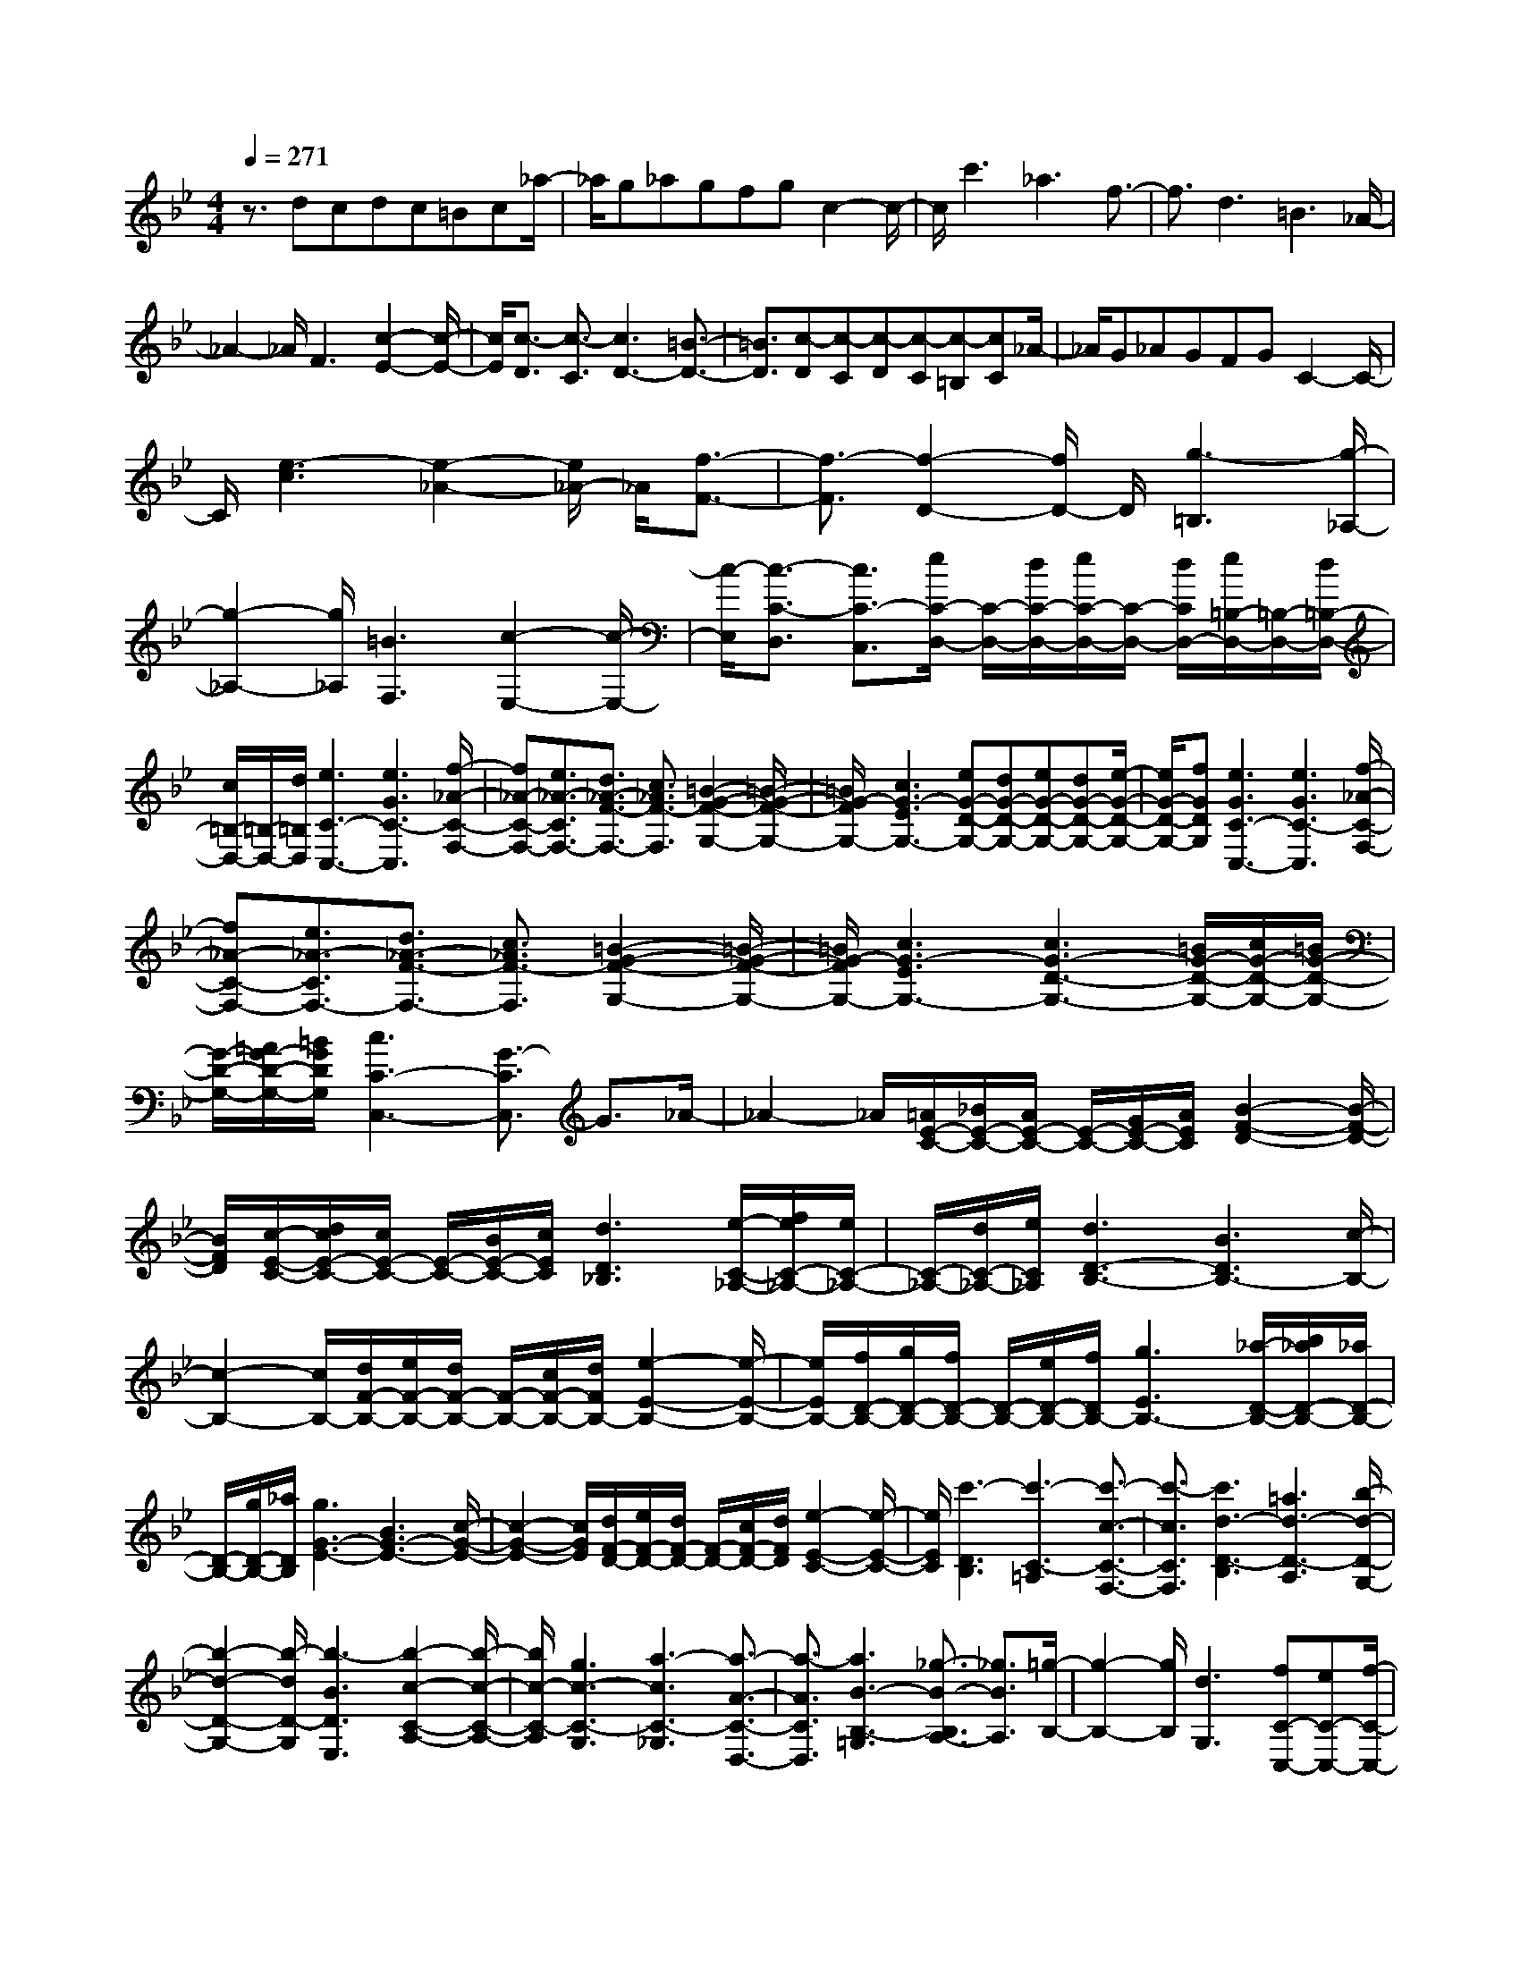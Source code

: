 % input file /home/ubuntu/MusicGeneratorQuin/training_data/scarlatti/K526.MID
X: 1
T: 
M: 4/4
L: 1/8
Q:1/4=271
% Last note suggests Dorian mode tune
K:Bb % 2 flats
%(C) John Sankey 1998
%%MIDI program 6
%%MIDI program 6
%%MIDI program 6
%%MIDI program 6
%%MIDI program 6
%%MIDI program 6
%%MIDI program 6
%%MIDI program 6
%%MIDI program 6
%%MIDI program 6
%%MIDI program 6
%%MIDI program 6
z3/2dcdc=Bc_a/2-|_a/2g_agfgc2-c/2-|c/2c'3_a3f3/2-|f3/2d3=B3_A/2-|
_A2- _A/2F3[c2-E2-][c/2-E/2-]|[c/2E/2][c3/2-D3/2] [c3/2-C3/2][c3D3-][=B3/2-D3/2-]|[=B3/2D3/2][c-D][c-C][c-D][c-C][c-=B,][cC]_A/2-|_A/2G_AGFGC2-C/2-|
C/2[e3-c3][e2-_A2-][e/2_A/2-] _A/2[f3/2-F3/2-]|[f3/2-F3/2][f2-D2-][f/2D/2-] D/2[g3-=B,3][g/2-_A,/2-]|[g2-_A,2-] [g/2_A,/2][=B3F,3][c2-E,2-][c/2-E,/2-]|[c/2-E,/2][c3/2-C3/2-D,3/2] [c3/2C3/2-C,3/2][e/2C/2-D,/2-] [C/2-D,/2-][d/2C/2-D,/2-][e/2C/2-D,/2-][C/2-D,/2-] [d/2C/2D,/2-][e/2=B,/2-D,/2-][=B,/2-D,/2-][d/2=B,/2-D,/2-]|
[c/2=B,/2-D,/2-][=B,/2-D,/2-][d/2=B,/2D,/2][e3C3-C,3-][e3G3C3-C,3][f/2-_A/2-C/2-F,/2-]|[f_A-C-F,-][e3/2_A3/2-C3/2F,3/2-][d3/2_A3/2-F3/2-F,3/2-] [c3/2_A3/2F3/2-F,3/2][=B2-G2-F2-G,2-][=B/2-G/2-F/2-G,/2-]|[=B/2G/2-F/2G,/2-][c3G3-E3G,3-][eG-D-G,-][dG-D-G,-][eG-D-G,-][dG-D-G,-][e/2-G/2-D/2-G,/2-]|[e/2G/2-D/2-G,/2-][fGDG,][e3G3C3-C,3-][e3G3C3-C,3][f/2-_A/2-C/2-F,/2-]|
[f_A-C-F,-][e3/2_A3/2-C3/2F,3/2-][d3/2_A3/2-F3/2-F,3/2-] [c3/2_A3/2F3/2-F,3/2][=B2-G2-F2-G,2-][=B/2-G/2-F/2-G,/2-]|[=B/2G/2-F/2G,/2-][c3G3-E3G,3-][c3G3-D3-G,3-][=B/2G/2-D/2-G,/2-][c/2G/2-D/2-G,/2-][=B/2G/2-D/2-G,/2-]|[G/2-D/2-G,/2-][=A/2G/2-D/2-G,/2-][=B/2G/2D/2G,/2][c3C3-C,3-][G3/2-C3/2C,3/2] G3/2_A/2-|_A2- _A/2[=A/2E/2-C/2-][_B/2E/2-C/2-][A/2E/2-C/2-] [E/2-C/2-][G/2E/2-C/2-][A/2E/2C/2][B2-F2-D2-][B/2-F/2-D/2-]|
[B/2F/2D/2][c/2-E/2-C/2-][d/2c/2E/2-C/2-][c/2E/2-C/2-] [E/2-C/2-][B/2E/2-C/2-][c/2E/2C/2][d3D3_B,3][e/2-C/2-_A,/2-][f/2e/2C/2-_A,/2-][e/2C/2-_A,/2-]|[C/2-_A,/2-][d/2C/2-_A,/2-][e/2C/2_A,/2][d3D3-B,3-][B3D3B,3-][c/2-B,/2-]|[c2-B,2-] [c/2B,/2-][d/2F/2-B,/2-][e/2F/2-B,/2-][d/2F/2-B,/2-] [F/2-B,/2-][c/2F/2-B,/2-][d/2F/2B,/2-][e2-E2-B,2-][e/2-E/2-B,/2-]|[e/2E/2B,/2-][f/2D/2-B,/2-][g/2D/2-B,/2-][f/2D/2-B,/2-] [D/2-B,/2-][e/2D/2-B,/2-][f/2D/2B,/2-][g3E3B,3-][_a/2-D/2-B,/2-][b/2_a/2D/2-B,/2-][_a/2D/2-B,/2-]|
[D/2-B,/2-][g/2D/2-B,/2-][_a/2D/2B,/2][g3G3-E3-][B3G3-E3-][c/2-G/2-E/2-]|[c2-G2-E2-] [c/2G/2E/2][d/2F/2-D/2-][e/2F/2-D/2-][d/2F/2-D/2-] [F/2-D/2-][c/2F/2-D/2-][d/2F/2D/2][e2-E2-C2-][e/2-E/2-C/2-]|[e/2E/2C/2][c'3-D3B,3][c'3-C3-=A,3][c'3/2-c3/2-C3/2-F,3/2-]|[c'3/2-c3/2C3/2F,3/2][c'3d3-D3-B,3][=a3d3-D3-A,3][b/2-d/2-D/2-G,/2-]|
[b2-d2-D2-G,2-] [b/2-d/2D/2-G,/2][b3-B3D3E,3][b2-c2-C2-A,2-][b/2-c/2-C/2-A,/2-]|[b/2c/2-C/2-A,/2][g3c3-C3-G,3][a3-c3C3-_G,3][a3/2-A3/2-C3/2-D,3/2-]|[a3/2-A3/2C3/2D,3/2][a3B3-B,3-=G,3][_g3/2-B3/2-B,3/2A,3/2-] [_g3/2B3/2A,3/2][=g/2-B,/2-]|[g2-B,2-] [g/2B,/2][d3G,3][fC-C,-][eC-C,-][f/2-C/2-C,/2-]|
[f/2C/2-C,/2][e3/2C3/2-D,3/2-] [d3/2C3/2-D,3/2][c3/2C3/2-E,3/2-][B3/2C3/2-E,3/2][A3/2C3/2-C,3/2-]|[G3/2C3/2C,3/2][G/2D,/2-] D,/2-[_G/2D,/2-][=G/2D,/2-]D,/2- [_G/2D,/2-][D3D,3][c/2-A,,/2-]|[c2-A,,2-] [c/2A,,/2-][cA,,-][BA,,-][AA,,][d2-B,,2-][d/2-B,,/2-]|[d/2B,,/2-][=G3B,,3][f3=B,,3-][f=B,,-][e/2-=B,,/2-]|
[e/2=B,,/2-][d=B,,][e3/2C,3/2][d3/2D,3/2][c3/2-E,3/2] [c3/2-=E,3/2][c/2-F,/2-]|[c-F,][c3/2_G,3/2][B3/2=G,3/2] [A3/2A,3/2][G3/2-B,3/2][G-=B,-]|[G/2-=B,/2][G3/2-C3/2] [G3/2-D3/2][G3/2-E3/2][G3/2-=E3/2][G3/2-F3/2]|[G3/2_G3/2]=G3[g3_B,3][f/2-C/2-]|
[f/2C/2-][eC-][fC][eA,-][dA,-][cA,][dB,-][cB,-][B/2-B,/2-]|[B/2B,/2][cC-][BC-][AC][BD-][AD-][GD][AD,-][G/2-D,/2-]|[G/2D,/2-][_GD,][=G3G,3-G,,3-][D3G,3G,,3][c/2-A,,/2-]|[c2-A,,2-] [c/2A,,/2-][cA,,-][BA,,-][AA,,][d2-_B,,2-][d/2-B,,/2-]|
[d/2B,,/2-][G3B,,3][f3=B,,3-][f=B,,-][e/2-=B,,/2-]|[e/2=B,,/2-][d=B,,][e3/2C,3/2][d3/2D,3/2][c3/2-_E,3/2] [c3/2-=E,3/2][c/2-F,/2-]|[c-F,][c3/2_G,3/2][B3/2=G,3/2] [A3/2A,3/2][G3/2-B,3/2][G-=B,-]|[G/2-=B,/2][G3/2-C3/2] [G3/2-D3/2][G3/2-_E3/2][G3/2-=E3/2][G3/2-F3/2]|
[G3/2_G3/2]=G3[g3_B,3][f/2-C/2-]|[f/2C/2-][eC-][fC][eA,-][dA,-][cA,][dB,-][cB,-][B/2-B,/2-]|[B/2B,/2][cC-][BC-][AC][BD-][AD-][GD][AD,-][G/2-D,/2-]|[G/2D,/2-][_G/2-D,/2]_G/2[g3/2G,3/2-][d3/2G,3/2][b3/2=G3/2-] [a3/2G3/2-][a/2-G/2-]|
[aG-][g3/2-G3/2][g3/2-e3/2F3/2-] [g3/2-d3/2F3/2][g3/2-d3/2G3/2-_E3/2-][g-c-G-E-]|[g/2c/2-G/2-E/2-][b3/2c3/2-G3/2-E3/2-] [a3/2c3/2-G3/2-E3/2-][a3/2c3/2-G3/2-E3/2-][g3/2-c3/2G3/2E3/2][g3/2-c3/2D3/2-]|[g3/2-B3/2D3/2][g3/2-B3/2_G3/2-C3/2-][g3/2A3/2-_G3/2-C3/2-][e3/2A3/2-_G3/2-C3/2-] [d3/2A3/2-_G3/2-C3/2-][d/2-A/2-_G/2-C/2-]|[dA-_G-C-][c3/2-A3/2_G3/2C3/2][c3/2-A3/2D3/2-B,3/2-] [c3/2-=G3/2D3/2B,3/2][c3/2-G3/2D3/2-A,3/2-][c-_G-D-A,-]|
[c/2_G/2-D/2-A,/2-][e3/2_G3/2-D3/2-A,3/2-] [d3/2_G3/2-D3/2-A,3/2-][d3/2_G3/2-D3/2-A,3/2-][c3/2-_G3/2D3/2A,3/2][c3/2-F3/2C3/2-G,3/2-]|[c3/2-E3/2C3/2G,3/2][c3/2D3/2A,3/2-_G,3/2-][c3/2A,3/2-_G,3/2][B3/2A,3/2-D,3/2-] [A3/2A,3/2D,3/2][=G/2-_E,/2-]|[GE,-][e3/2E,3/2][d3/2C,3/2-] [c3/2C,3/2][g3/2_B,,3/2-][d-B,,-]|[d/2B,,/2][e3/2C,3/2-] [c3/2C,3/2][B3/2D,3/2-][G3/2D,3/2][A3/2D,,3/2-]|
[_G3/2D,,3/2][g3/2=G,3/2-][d3/2G,3/2][b3/2=G3/2-] [a3/2G3/2-][a/2-G/2-]|[aG-][g3/2-G3/2][g3/2-e3/2F3/2-] [g3/2d3/2F3/2][d3/2G3/2-E3/2-][c-G-E-]|[c/2-G/2-E/2-][b3/2c3/2-G3/2-E3/2-] [a3/2c3/2G3/2-E3/2-][a3/2G3/2-E3/2-][g3/2-G3/2-E3/2][g3/2-c3/2G3/2-D3/2-]|[g3/2B3/2G3/2D3/2][B3/2_G3/2-C3/2-][A3/2-_G3/2-C3/2-][e3/2A3/2-_G3/2-C3/2-] [d3/2A3/2_G3/2-C3/2-][d/2-_G/2-C/2-]|
[d_G-C-][c3/2-_G3/2C3/2][c3/2-A3/2D3/2-B,3/2-] [c3/2=G3/2D3/2B,3/2][G3/2D3/2-A,3/2-][_G-D-A,-]|[_G/2-D/2-A,/2-][e3/2_G3/2-D3/2-A,3/2-] [d3/2_G3/2D3/2-A,3/2-][d3/2D3/2-A,3/2-][c3/2-D3/2A,3/2][c3/2-F3/2C3/2-G,3/2-]|[c3/2E3/2C3/2G,3/2][D3/2A,3/2-_G,3/2-][c3/2A,3/2-_G,3/2][B3/2A,3/2-D,3/2-] [A3/2A,3/2D,3/2][=G/2-E,/2-]|[GE,-][e3/2E,3/2][d3/2C,3/2-] [c3/2C,3/2][g3/2B,,3/2-][d-B,,-]|
[d/2B,,/2][e3/2C,3/2-] [c3/2C,3/2][B3/2D,3/2-][G3/2D,3/2][A3/2D,,3/2-]|[_G3/2D,,3/2][=G-D,-G,,-][gG-D,-G,,-][dGD,-G,,-][BD,-G,,-][GD,-G,,-][dD,-G,,-][d/2-D,/2-G,,/2-]|[d/2D,/2-G,,/2-][c/2-D,/2G,,/2]c/2d[cD,-D,,-][BD,-D,,-][AD,D,,][G-D,-G,,-][gG-D,-G,,-][d/2-G/2-D,/2-G,,/2-]|[d/2G/2D,/2-G,,/2-][BD,-G,,-][GD,-G,,-][BD,-G,,-][BD,-G,,-][A/2-D,/2G,,/2]A/2B[AD,-D,,-][G/2-D,/2-D,,/2-]|
[G/2D,/2-D,,/2-][_GD,D,,][=G-D,-G,,-][gG-D,-G,,-][dGD,-G,,-][BD,-G,,-][GD,-G,,-][dD,-G,,-][d/2-D,/2-G,,/2-]|[d/2D,/2-G,,/2-][c/2-D,/2G,,/2]c/2d[cD,-D,,-][BD,-D,,-][AD,D,,][G-D,-G,,-][gG-D,-G,,-][d/2-G/2-D,/2-G,,/2-]|[d/2G/2D,/2-G,,/2-][BD,-G,,-][GD,-G,,-][BD,-G,,-][BD,-G,,-][A/2-D,/2G,,/2]A/2B[AD,-D,,-][G/2-D,/2-D,,/2-]|[G/2D,/2-D,,/2-][_GD,D,,][=G3/2G,,3/2-][D3/2G,,3/2][E3/2C,3/2-] [C3/2C,3/2][B,/2-D,/2-]|
[B,D,-][G3/2D,3/2][A,3/2D,,3/2-] [_G3/2D,,3/2][=G2-G,,,2-][G/2-G,,,/2-]|[G6-G,,,6-] [G/2G,,,/2-]G,,,3/2-|G,,,3/2G,,3/2-[g3/2G,,3/2-][G3/2G,,3/2-] [A3/2G,,3/2-][=B/2-G,,/2-]|[=BG,,-][c3/2G,,3/2-][d3/2G,,3/2-] [e3/2G,,3/2-][f3/2G,,3/2-][g-G,,-]|
[g/2G,,/2-][_a3/2G,,3/2-] [g3/2G,,3/2-][f3/2G,,3/2-][e3/2G,,3/2-][d3/2G,,3/2-]|[c3/2G,,3/2]=B3/2-[=B3/2-G3/2][=B3/2-=G,3/2] [=B3/2-A,3/2][=B/2-=B,/2-]|[=B-=B,][=B3/2-C3/2][=B3/2-D3/2] [=B3/2-E3/2][=B3/2-F3/2][=B-G-]|[=B/2-G/2][=B3/2-_A3/2] [=B3/2-G3/2][=B3/2-F3/2][=B3/2E3/2][c3/2-D3/2]|
[c3/2C3/2][e/2C/2] z/2[d/2=B,/2][e/2C/2]z/2 [d/2=B,/2][e/2C/2]z/2[d/2=B,/2] [e/2C/2]z/2[d/2=B,/2][d/2-=B,/2-]|[d4=B,4] [d=B,]z/2[e/2C/2] z/2[d/2=B,/2][e/2C/2]z/2|[d/2=B,/2][e/2C/2]z/2[d/2=B,/2] [e/2C/2]z/2[d/2=B,/2][d4-=B,4-][d/2=B,/2]|[d=B,]z/2[=e/2=B,/2-] =B,/2-[d/2=B,/2-][=e/2=B,/2-]=B,/2- [d/2=B,/2-][d3=B,3]d'/2-|
d'4- d'3/2-[d'3/2=E,3/2-=E,,3/2-][c'-=E,-=E,,-]|[c'/2=E,/2-=E,,/2-][=b3/2=E,3/2-=E,,3/2-] [=a3/2=E,3/2-=E,,3/2-][_a3/2=E,3/2-=E,,3/2-][f3/2=E,3/2-=E,,3/2-][=e3/2=E,3/2-=E,,3/2-]|[d/2-=E,/2=E,,/2]d[d/2=B,/2] z/2[c/2A,/2][d/2=B,/2]z/2 [c/2A,/2][d/2=B,/2]z/2[c/2A,/2] [d/2=B,/2]z/2[c/2A,/2][c/2-A,/2-]|[c4A,4] [c3/2A,3/2][d/2=B,/2] z/2[c/2A,/2][d/2=B,/2]z/2|
[c/2A,/2][d/2=B,/2]z/2[c/2A,/2] [d/2=B,/2]z/2[c/2A,/2][c4-A,4-][c/2A,/2]|[cA,]z/2[d/2A,/2-] A,/2-[c/2A,/2-][d/2A,/2-]A,/2- [c/2A,/2-][c3A,3]c'/2-|c'4- c'3/2-[c'3/2F,3/2-F,,3/2-][_b-F,-F,,-]|[b/2F,/2-F,,/2-][=a3/2F,3/2-F,,3/2-] [g3/2F,3/2-F,,3/2-][f3/2F,3/2-F,,3/2-][_e3/2F,3/2F,,3/2][_d3/2A,3/2-F,3/2-]|
[c3/2A,3/2F,3/2-][f3/2_B,3/2-F,3/2-][e3/2B,3/2F,3/2-][_d3/2C3/2-F,3/2-] [c3/2C3/2F,3/2-][c/2-_D/2-F,/2-]|[c/2_D/2-F,/2-][_B_D-F,-][c_DF,-][BE-F,-][=AE-F,-][BEF,][A3/2-F3/2][A-E-]|[A/2E/2][B3/2_D3/2] [c3/2C3/2][_d3/2-B,3/2][_d3/2_D3/2][e3/2-C3/2]|[e3/2B,3/2][f3/2A,3/2-][e3/2A,3/2][_d3/2F,3/2-] [c3/2F,3/2][c/2-_G,/2-]|
[c/2_G,/2-][B_G,-][c_G,][B_E,-][AE,-][BE,][A3/2F,3/2-][F-F,-]|[F/2F,/2][_G3/2E3/2-] [=G3/2E3/2][_A3/2_D3/2-][=A3/2_D3/2][B3/2C3/2-]|[c3/2C3/2][_d3/2B,3/2-][A3/2B,3/2][B3/2_A,3/2-] [c3/2_A,3/2][_d/2-=G,/2-]|[_dG,-][=d3/2G,3/2][e3/2B,3/2-] [=e3/2B,3/2][f3/2_A,3/2-][c-_A,-]|
[c/2_A,/2][d3/2G,3/2-] [=e3/2G,3/2][f3/2F,3/2-][g3/2F,3/2][_a3/2F3/2-]|[b3/2F3/2][c'3/2=E3/2-][b3/2=E3/2][b3/2C3/2-] [_a3/2C3/2][_a/2-F/2-F,/2-]|[_aF-F,-][g3/2F3/2-F,3/2][g3/2F3/2-G,3/2-] [f3/2F3/2-G,3/2][f3/2F3/2-_A,3/2-][_e-F-_A,-]|[e/2F/2-_A,/2][e3/2F3/2-G,3/2-] [d3/2F3/2-G,3/2][d3/2F3/2-F,3/2-][c3/2F3/2-F,3/2][c3/2F3/2-_A,3/2-]|
[=B3/2F3/2_A,3/2][=B3G,3-][dG-G,-][cG-G,-][d/2-G/2-G,/2-][d/2c/2-G/2-G,/2][c/2G/2-_A,/2-]|[dG-_A,-][cG-_A,-] [d/2-G/2_A,/2-][d/2F/2-_A,/2-][c/2-F/2-_A,/2-][c/2=B/2-F/2-_A,/2-] [=B/2F/2-_A,/2-][cF_A,][d2-G2-G,2-][d/2-G/2-G,/2-]|[d/2G/2G,/2-][G3G,3][f3D,3-][fD,-][e/2-D,/2-]|[e/2D,/2-][dD,][g3E,3-][c3E,3][b/2-=E,/2-]|
[b2-=E,2-] [b/2=E,/2-][b=E,-][_a=E,-][g=E,][_a3/2F,3/2][g-G,-]|[g/2G,/2][f3/2-_A,3/2] [f3/2-=A,3/2][f3/2-B,3/2][f3/2=B,3/2][e3/2C3/2]|[d3/2=D3/2][c3/2-_E3/2][c3/2-=E3/2][c3/2-F3/2] [c3/2-G3/2][c/2-_A/2-]|[c-_A][c3/2-=A3/2][c3/2-_B3/2] [c3/2=B3/2]c2-c/2-|
c/2[c'3_E3][bF-][_aF-][bF][_aD-][g/2-D/2-]|[g/2D/2-][fD][gE-][fE-][eE][fF-][eF-][dF][e/2-G/2-]|[e/2G/2-][dG-][cG][dG,-][cG,-][=BG,][c2-C2-C,2-][c/2-C/2-C,/2-]|[c/2C/2-C,/2-][G3C3C,3][f3D,3-][fD,-][e/2-D,/2-]|
[e/2D,/2-][dD,][g3_E,3-][c3E,3][b/2-=E,/2-]|[b2-=E,2-] [b/2=E,/2-][b=E,-][_a=E,-][g=E,][_a3/2F,3/2][g-G,-]|[g/2G,/2][f3/2-_A,3/2] [f3/2-=A,3/2][f3/2-_B,3/2][f3/2=B,3/2][e3/2C3/2]|[d3/2D3/2][c3/2-E3/2][c3/2-=E3/2][c3/2-F3/2] [c3/2-G3/2][c/2-_A/2-]|
[c-_A][c3/2-=A3/2][c3/2-_B3/2] [c3/2=B3/2]c2-c/2-|c/2[c'3_E3][bF-][_aF-][bF][_aD-][g/2-D/2-]|[g/2D/2-][fD][gE-][fE-][eE][fF-][eF-][dF][e/2-G/2-]|[e/2G/2-][dG-][cG][dG,-][cG,-][=BG,][c3/2C3/2-][G-C-]|
[G/2C/2][e3/2_B,3/2-] [d3/2B,3/2][d3/2_A,3/2-][c3/2-_A,3/2][c'3/2c3/2-G,3/2-]|[b3/2c3/2-G,3/2][b3/2c3/2F,3/2-][_a3/2-F,3/2][_a3/2-d3/2_E,3/2-] [_a3/2-c3/2E,3/2][_a/2-c/2-D,/2-]|[_acD,-][=B3/2-D,3/2][f3/2=B3/2-C,3/2-] [e3/2=B3/2-C,3/2][e3/2=B3/2=B,,3/2-][d-=B,,-]|[d/2-=B,,/2][d3/2-G3/2_A,,3/2-] [d3/2-F3/2_A,,3/2][d3/2F3/2G,,3/2-][E3/2-G,,3/2][c3/2E3/2F,,3/2-]|
[=B3/2D3/2F,,3/2][c3/2C3/2-_E,,3/2-][G3/2C3/2E,,3/2][_A3/2F,,3/2-] [F3/2F,,3/2][E/2-G,,/2-]|[E-G,,-][c3/2E3/2G,,3/2][D3/2-G,,,3/2-] [=B3/2D3/2G,,,3/2][c3/2C3/2-][G-C-]|[G/2C/2][e3/2B,3/2-] [d3/2B,3/2][d3/2_A,3/2-][c3/2-_A,3/2][c'3/2c3/2G,3/2-]|[b3/2G,3/2][b3/2F,3/2-][_a3/2-F,3/2][_a3/2d3/2E,3/2-] [c3/2E,3/2][c/2-D,/2-]|
[cD,-][=B3/2-D,3/2][f3/2=B3/2C,3/2-] [e3/2C,3/2][e3/2=B,,3/2-][d-=B,,-]|[d/2-=B,,/2][d3/2G3/2_A,,3/2-] [F3/2_A,,3/2][F3/2G,,3/2-][E3/2-G,,3/2][c3/2E3/2F,,3/2-]|[=B3/2D3/2F,,3/2][c3/2C3/2-E,,3/2-][G3/2C3/2E,,3/2][_A3/2F,,3/2-] [F3/2F,,3/2][E/2-G,,/2-]|[EG,,-][c3/2G,,3/2][D3/2G,,,3/2-] [=B3/2G,,,3/2][cG,,-C,,-][c'G,,-C,,-][g/2-G,,/2-C,,/2-]|
[g/2G,,/2-C,,/2-][eG,,-C,,-][cG,,-C,,-][gG,,-C,,-][gG-G,,-C,,-][f/2-G/2-G,,/2C,,/2][f/2G/2-][gG-][fG-G,,-G,,,-][e/2-G/2-G,,/2-G,,,/2-]|[e/2G/2-G,,/2-G,,,/2-][dGG,,G,,,][c-G,,-C,,-][c'c-G,,-C,,-][gc-G,,-C,,-][ecG,,-C,,-][cG,,-C,,-][eG,,-C,,-][e/2-G/2-G,,/2-C,,/2-]|[e/2G/2-G,,/2-C,,/2-][d/2-G/2-G,,/2C,,/2][d/2G/2-][eG-][dG-G,,-G,,,-][cG-G,,-G,,,-][=BGG,,G,,,][c-G,,-C,,-][c'c-G,,-C,,-][g/2-c/2-G,,/2-C,,/2-]|[g/2c/2-G,,/2-C,,/2-][ecG,,-C,,-][cG,,-C,,-][gG,,-C,,-][gG-G,,-C,,-][f/2-G/2-G,,/2C,,/2][f/2G/2-][gG-][fG-G,,-G,,,-][e/2-G/2-G,,/2-G,,,/2-]|
[e/2G/2-G,,/2-G,,,/2-][dGG,,G,,,][c-G,,-C,,-][c'c-G,,-C,,-][gc-G,,-C,,-][ecG,,-C,,-][cG,,-C,,-][eG,,-C,,-][e/2-G/2-G,,/2-C,,/2-]|[e/2G/2-G,,/2-C,,/2-][d/2-G/2-G,,/2C,,/2][d/2G/2-][eG-][dG-G,,-G,,,-][cG-G,,-G,,,-][=BGG,,G,,,][c3/2C,,3/2-][G-C,,-]|[G/2C,,/2][_A3/2F,,3/2-] F,,/2-[F-F,,]F/2 [E3/2G,,3/2-][c3/2G,,3/2-][D-G,,-G,,,-]|[D/2G,,/2-G,,,/2-][=B3/2G,,3/2-G,,,3/2] G,,/2[c4-C,,4-][c3/2-C,,3/2-]|
[c8-C,,8-]|[c8-C,,8-]|[c4-C,,4-] [c/2C,,/2]
